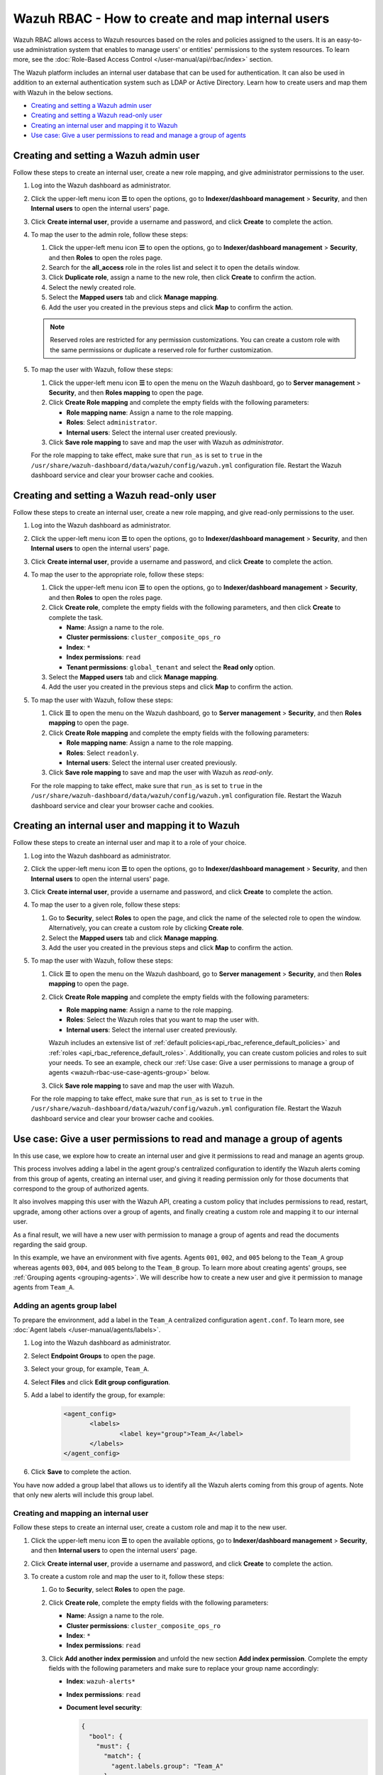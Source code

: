 .. Copyright (C) 2015, Wazuh, Inc.

.. meta::
  :description: This section of the Wazuh documentation explains what a role-based access control system is and how you can use it with Wazuh. 
  
.. _wazuh-rbac:

Wazuh RBAC - How to create and map internal users
=================================================

Wazuh RBAC allows access to Wazuh resources based on the roles and policies assigned to the users. It is an easy-to-use administration system that enables to manage users' or entities' permissions to the system resources. To learn more, see the :doc:`Role-Based Access Control </user-manual/api/rbac/index>` section. 

The Wazuh platform includes an internal user database that can be used for authentication. It can also be used in addition to an external authentication system such as LDAP or Active Directory.  Learn how to create users and map them with Wazuh in the below sections.

- `Creating and setting a Wazuh admin user`_
- `Creating and setting a Wazuh read-only user`_ 
- `Creating an internal user and mapping it to Wazuh`_
- `Use case: Give a user permissions to read and manage a group of agents`_


Creating and setting a Wazuh admin user
---------------------------------------

Follow these steps to create an internal user, create a new role mapping, and give administrator permissions to the user.

#. Log into the Wazuh dashboard as administrator.

#. Click the upper-left menu icon **☰** to open the options, go to **Indexer/dashboard management** > **Security**, and then **Internal users** to open the internal users' page.

   .. thumbnail:: /images/manual/user-administration/rbac/internal-user.gif
      :title: Internal users page 
      :alt: Internal users page 
      :align: center
      :width: 80%

#. Click **Create internal user**, provide a username and password, and click **Create** to complete the action.

#. To map the user to the admin role, follow these steps:

   #. Click the upper-left menu icon **☰** to open the options, go to **Indexer/dashboard management** > **Security**, and then **Roles** to open the roles page.

   #. Search for the **all_access** role in the roles list and select it to open the details window.

   #. Click **Duplicate role**, assign a name to the new role, then click **Create** to confirm the action.

   #. Select the newly created role. 
   
   #. Select the **Mapped users** tab and click **Manage mapping**.
   
   #. Add the user you created in the previous steps and click **Map** to confirm the action.

   .. note:: Reserved roles are restricted for any permission customizations. You can create a custom role with the same permissions or duplicate a reserved role for further customization.

#. To map the user with Wazuh, follow these steps:
 
   #. Click the upper-left menu icon **☰** to open the menu on the Wazuh dashboard, go to **Server management** > **Security**, and then **Roles mapping** to open the page.

      .. thumbnail:: /images/manual/user-administration/rbac/role-mapping.gif
         :title: Wazuh role mapping
         :alt: Wazuh role mapping
         :align: center
         :width: 80%

   #. Click **Create Role mapping** and complete the empty fields with the following parameters:
   
      - **Role mapping name**: Assign a name to the role mapping.
      - **Roles**: Select ``administrator``.
      - **Internal users**: Select the internal user created previously.
  
   #. Click **Save role mapping** to save and map the user with Wazuh as *administrator*. 

   For the role mapping to take effect, make sure that ``run_as`` is set to ``true`` in the ``/usr/share/wazuh-dashboard/data/wazuh/config/wazuh.yml`` configuration file. Restart the Wazuh dashboard service and clear your browser cache and cookies.

Creating and setting a Wazuh read-only user
-------------------------------------------

Follow these steps to create an internal user, create a new role mapping, and give read-only permissions to the user.

#. Log into the Wazuh dashboard as administrator.

#. Click the upper-left menu icon **☰** to open the options, go to **Indexer/dashboard management** > **Security**, and then **Internal users** to open the internal users' page.

   .. thumbnail:: /images/manual/user-administration/rbac/internal-user.gif
      :title: Internal users page 
      :alt: Internal users page 
      :align: center
      :width: 80%

#. Click **Create internal user**, provide a username and password, and click **Create** to complete the action.

#. To map the user to the appropriate role, follow these steps:

   #. Click the upper-left menu icon **☰** to open the options, go to **Indexer/dashboard management** > **Security**, and then **Roles** to open the roles page.

   #. Click **Create role**, complete the empty fields with the following parameters, and then click **Create** to complete the task. 
     
      - **Name**: Assign a name to the role.
       
      - **Cluster permissions**: ``cluster_composite_ops_ro``

      - **Index**: ``*``

      - **Index permissions**: ``read``

      - **Tenant permissions**: ``global_tenant`` and select the **Read only** option.

   #. Select the **Mapped users** tab and click **Manage mapping**.
   
   #. Add the user you created in the previous steps and click **Map** to confirm the action.   

#. To map the user with Wazuh, follow these steps:

   #. Click **☰** to open the menu on the Wazuh dashboard, go to **Server management** > **Security**, and then **Roles mapping** to open the page.

      .. thumbnail:: /images/manual/user-administration/rbac/role-mapping.gif
         :title: Wazuh role mapping
         :alt: Wazuh role mapping
         :align: center
         :width: 80%

   #. Click **Create Role mapping** and complete the empty fields with the following parameters:

      - **Role mapping name**: Assign a name to the role mapping.
      - **Roles**: Select ``readonly``.
      - **Internal users**: Select the internal user created previously.

   #. Click **Save role mapping** to save and map the user with Wazuh as *read-only*. 

   For the role mapping to take effect, make sure that ``run_as`` is set to ``true`` in the ``/usr/share/wazuh-dashboard/data/wazuh/config/wazuh.yml`` configuration file. Restart the Wazuh dashboard service and clear your browser cache and cookies.


Creating an internal user and mapping it to Wazuh
-------------------------------------------------

Follow these steps to create an internal user and map it to a role of your choice. 

#. Log into the Wazuh dashboard as administrator.

#. Click the upper-left menu icon **☰** to open the options, go to **Indexer/dashboard management** > **Security**, and then **Internal users** to open the internal users' page.

   .. thumbnail:: /images/manual/user-administration/rbac/internal-user.gif
      :title: Internal users page 
      :alt: Internal users page 
      :align: center
      :width: 80%

#. Click **Create internal user**, provide a username and password, and click **Create** to complete the action.

#. To map the user to a given role, follow these steps:
   
   #. Go to **Security**, select **Roles** to open the page, and click the name of the selected role to open the window. Alternatively, you can create a custom role by clicking **Create role**. 
   #. Select the **Mapped users** tab and click **Manage mapping**.
   #. Add the user you created in the previous steps and click **Map** to confirm the action.

#. To map the user with Wazuh, follow these steps:
  
   #. Click **☰** to open the menu on the Wazuh dashboard, go to **Server management** > **Security**, and then **Roles mapping** to open the page.

      .. thumbnail:: /images/manual/user-administration/rbac/role-mapping.gif
         :title: Wazuh role mapping
         :alt: Wazuh role mapping
         :align: center
         :width: 80%

   #. Click **Create Role mapping** and complete the empty fields with the following parameters:
   
      - **Role mapping name**: Assign a name to the role mapping.
      - **Roles**: Select the Wazuh roles that you want to map the user with.
      - **Internal users**: Select the internal user created previously.

      Wazuh includes an extensive list of :ref:`default policies<api_rbac_reference_default_policies>` and :ref:`roles <api_rbac_reference_default_roles>`. Additionally, you can create custom policies and roles to suit your needs. To see an example, check our :ref:`Use case: Give a user permissions to manage a group of agents <wazuh-rbac-use-case-agents-group>` below. 
  
   #. Click **Save role mapping** to save and map the user with Wazuh.

   For the role mapping to take effect, make sure that ``run_as`` is set to ``true`` in the ``/usr/share/wazuh-dashboard/data/wazuh/config/wazuh.yml`` configuration file. Restart the Wazuh dashboard service and clear your browser cache and cookies.


.. _wazuh-rbac-use-case-agents-group:

Use case: Give a user permissions to read and manage a group of agents
-----------------------------------------------------------------------

In this use case, we explore how to create an internal user and give it permissions to read and manage an agents group.

This process involves adding a label in the agent group's centralized configuration to identify the Wazuh alerts coming from this group of agents, creating an internal user, and giving it reading permission only for those documents that correspond to the group of authorized agents.

It also involves mapping this user with the Wazuh API, creating a custom policy that includes permissions to read, restart, upgrade, among other actions over a group of agents, and finally creating a custom role and mapping it to our internal user.

As a final result, we will have a new user with permission to manage a group of agents and read the documents regarding the said group.

In this example, we have an environment with five agents. Agents ``001``, ``002``, and ``005`` belong to the ``Team_A`` group whereas agents ``003``, ``004``, and ``005`` belong to the ``Team_B`` group. To learn more about creating agents' groups, see :ref:`Grouping agents <grouping-agents>`. We will describe how to create a new user and give it permission to manage agents from ``Team_A``.


.. thumbnail:: /images/manual/user-administration/rbac/environment.png
    :title: Use case: Give a user permissions to manage a group of agents - Environment
    :alt: Use case: Give a user permissions to manage a group of agents - Environment
    :align: center
    :width: 100%


Adding an agents group label
^^^^^^^^^^^^^^^^^^^^^^^^^^^^

To prepare the environment, add a label in the ``Team_A`` centralized configuration ``agent.conf``. To learn more, see :doc:`Agent labels </user-manual/agents/labels>`.

#. Log into the Wazuh dashboard as administrator.

#. Select **Endpoint Groups** to open the page.

#. Select your group, for example, ``Team_A``.

#. Select **Files** and click **Edit group configuration**. 

#. Add a label to identify the group, for example: 

     .. code-block:: console
  
         <agent_config>
         	<labels>
         		<label key="group">Team_A</label>
         	</labels>
         </agent_config>

#. Click **Save** to complete the action.     

You have now added a group label that allows us to identify all the Wazuh alerts coming from this group of agents. Note that only new alerts will include this group label. 

Creating and mapping an internal user
^^^^^^^^^^^^^^^^^^^^^^^^^^^^^^^^^^^^^

Follow these steps to create an internal user, create a custom role and map it to the new user.  

#. Click the upper-left menu icon **☰** to open the available options, go to **Indexer/dashboard management** > **Security**, and then **Internal users** to open the internal users' page.

#. Click **Create internal user**, provide a username and password, and click **Create** to complete the action.

#. To create a custom role and map the user to it, follow these steps:
   
   #. Go to **Security**, select **Roles** to open the page.
   #. Click **Create role**, complete the empty fields with the following parameters: 
     
      - **Name**: Assign a name to the role.
       
      - **Cluster permissions**: ``cluster_composite_ops_ro``

      - **Index**: ``*``

      - **Index permissions**: ``read``

   #. Click **Add another index permission** and unfold the new section **Add index permission**. Complete the empty fields with the following parameters and make sure to replace your group name accordingly: 

      - **Index**: ``wazuh-alerts*`` 

      - **Index permissions**: ``read``

      - **Document level security**: 

        .. code-block:: console

          {
            "bool": {
              "must": {
                "match": {
                  "agent.labels.group": "Team_A"
                }
              }
            }
          }

        

   #. Click **Add another index permission** and unfold the new section **Add index permission**. Complete the empty fields with the following parameters and make sure to replace your group name accordingly: 

      - **Index**: ``wazuh-monitoring*`` 

      - **Index permissions**: ``read``

      - **Document level security**: 

        .. code-block:: console
     
          {
            "bool": {
              "must": {
                "match": {
                  "group": "Team_A"
                }
              }
            }
          }          
            

   #. Under **Tenant permissions**, select **Tenant**: ``global_tenant`` and the **Read only** option.
   #. Click **Create** to complete the task.    
   #. Select the **Mapped users** tab and click **Manage mapping**.
   #. Add the user you created in the previous steps and click **Map** to confirm the action.

You have now created an internal user and assigned it reading permissions over the Wazuh alerts and Wazuh monitoring documents from the authorized agents group. 

Mapping with Wazuh
^^^^^^^^^^^^^^^^^^

To map the user with Wazuh, follow these steps:

#. Click **☰** to open the menu on the Wazuh dashboard, go to **Server management** > **Security**, and then **Policies** to open the policies page.
#. Click **Create policy** and complete the empty fields with the requested information.
   
      - **Policy name**: Assign a name to the new policy. 
      - **Action**: Select the actions that the user is allowed to perform, for example, ``agent:read``, and click **Add**. Select as many actions as needed. 
      - **Resource**: Select ``agent:group``.
      - **Resource identifier**: Write the name of the agents' group, for example, ``Team_A``, and click **Add**. You can add as many resources as needed. 
      - **Select an effect**: Select ``Allow``.  
       
       .. thumbnail:: /images/manual/user-administration/rbac/create-policy.png
          :title: Creating a custom policy 
          :alt: Creating a custom policy
          :align: center
          :width: 100%
    
#. Click **Create policy** to complete the action.
#. Click **Roles** to open the tab, click **Create Role**, and fill in the empty fields with the requested information. 

      - **Role name**: Assign a name to the new role. 
      - **Policies**: Select the policy created previously. 
    
       .. thumbnail:: /images/manual/user-administration/rbac/create-role.png
          :title: Creating a custom role
          :alt: Creating a custom role 
          :align: center
          :width: 100%


#. Click **Create role** to confirm the action.
#. Click **Create Role mapping** and complete the empty fields with the requested information.
   
      - **Role mapping name**: Assign a name to the role mapping.
      - **Roles**: Select the role created previously. 
      - **Internal users**: Select the internal user created previously.

       .. thumbnail:: /images/manual/user-administration/rbac/create-new-role-mapping.png
          :title: Creating a new role mapping
          :alt: Creating a new role mapping 
          :align: center
          :width: 100%
  
#. Click **Save role mapping** to finish the action. 

  For the role mapping to take effect, make sure that ``run_as`` is set to ``true`` in the ``/usr/share/wazuh-dashboard/data/wazuh/config/wazuh.yml`` configuration file. Restart the Wazuh dashboard service and clear your browser cache and cookies.

You have now created a new internal user and mapped it to manage a Wazuh agents' group. Authenticate with the new user and open the Wazuh dashboard, see that only ``Team_A`` agents' alerts and information are displayed.  


.. thumbnail:: /images/manual/user-administration/rbac/team_A-agents.png
    :title: New user's environment - Only information regarding Team_A agents is displayed
    :alt: New user's environment - Only information regarding Team_A agents is displayed
    :align: center
    :width: 100%







